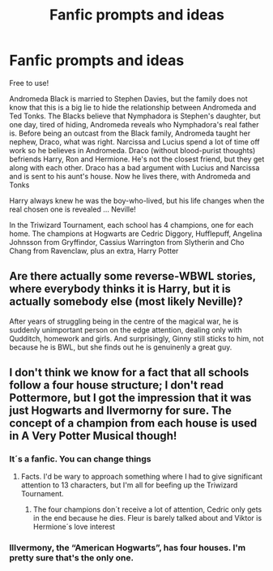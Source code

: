 #+TITLE: Fanfic prompts and ideas

* Fanfic prompts and ideas
:PROPERTIES:
:Author: hello-im-cora
:Score: 1
:DateUnix: 1617725725.0
:DateShort: 2021-Apr-06
:FlairText: Self-Promotion
:END:
Free to use!

Andromeda Black is married to Stephen Davies, but the family does not know that this is a big lie to hide the relationship between Andromeda and Ted Tonks. The Blacks believe that Nymphadora is Stephen's daughter, but one day, tired of hiding, Andromeda reveals who Nymphadora's real father is. Before being an outcast from the Black family, Andromeda taught her nephew, Draco, what was right. Narcissa and Lucius spend a lot of time off work so he believes in Andromeda. Draco (without blood-purist thoughts) befriends Harry, Ron and Hermione. He's not the closest friend, but they get along with each other. Draco has a bad argument with Lucius and Narcissa and is sent to his aunt's house. Now he lives there, with Andromeda and Tonks

Harry always knew he was the boy-who-lived, but his life changes when the real chosen one is revealed ... Neville!

In the Triwizard Tournament, each school has 4 champions, one for each home. The champions at Hogwarts are Cedric Diggory, Hufflepuff, Angelina Johnsson from Gryffindor, Cassius Warrington from Slytherin and Cho Chang from Ravenclaw, plus an extra, Harry Potter


** Are there actually some reverse-WBWL stories, where everybody thinks it is Harry, but it is actually somebody else (most likely Neville)?

After years of struggling being in the centre of the magical war, he is suddenly unimportant person on the edge attention, dealing only with Qudditch, homework and girls. And surprisingly, Ginny still sticks to him, not because he is BWL, but she finds out he is genuinenly a great guy.
:PROPERTIES:
:Author: ceplma
:Score: 3
:DateUnix: 1617727506.0
:DateShort: 2021-Apr-06
:END:


** I don't think we know for a fact that all schools follow a four house structure; I don't read Pottermore, but I got the impression that it was just Hogwarts and Ilvermorny for sure. The concept of a champion from each house is used in A Very Potter Musical though!
:PROPERTIES:
:Author: fillerusername4
:Score: 2
:DateUnix: 1617737793.0
:DateShort: 2021-Apr-07
:END:

*** It´s a fanfic. You can change things
:PROPERTIES:
:Author: hello-im-cora
:Score: 1
:DateUnix: 1617737915.0
:DateShort: 2021-Apr-07
:END:

**** Facts. I'd be wary to approach something where I had to give significant attention to 13 characters, but I'm all for beefing up the Triwizard Tournament.
:PROPERTIES:
:Author: fillerusername4
:Score: 2
:DateUnix: 1617738021.0
:DateShort: 2021-Apr-07
:END:

***** The four champions don´t receive a lot of attention, Cedric only gets in the end because he dies. Fleur is barely talked about and Viktor is Hermione´s love interest
:PROPERTIES:
:Author: hello-im-cora
:Score: 1
:DateUnix: 1617747420.0
:DateShort: 2021-Apr-07
:END:


*** Illvermony, the “American Hogwarts”, has four houses. I'm pretty sure that's the only one.
:PROPERTIES:
:Author: MidnightShadow12345
:Score: 1
:DateUnix: 1618246518.0
:DateShort: 2021-Apr-12
:END:
